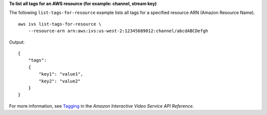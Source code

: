 **To list all tags for an AWS resource (for example: channel, stream key)**

The following ``list-tags-for-resource`` example lists all tags for a specified resource ARN (Amazon Resource Name). ::

    aws ivs list-tags-for-resource \
        --resource-arn arn:aws:ivs:us-west-2:12345689012:channel/abcdABCDefgh

Output::

    {
        "tags":
        {
            "key1": "value1",
            "key2": "value2"
        }
    }

For more information, see `Tagging <https://docs.aws.amazon.com/ivs/latest/APIReference/Welcome.html>`__ in the *Amazon Interactive Video Service API Reference*.